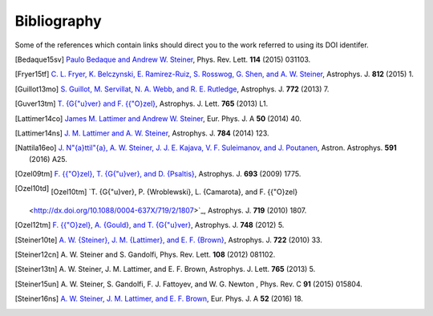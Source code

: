 Bibliography
------------

Some of the references which contain links should direct you to
the work referred to using its DOI identifer.


.. [Bedaque15sv] `Paulo Bedaque and Andrew W. Steiner
   <http://dx.doi.org/10.1103/PhysRevLett.114.031103>`_,
   Phys. Rev. Lett. **114** (2015) 031103.

.. [Fryer15tf] `C. L. Fryer, K. Belczynski, E. Ramirez-Ruiz, S. Rosswog, G. Shen, and A. W. Steiner
   <http://dx.doi.org/10.1088/0004-637X/812/1/24>`_,
   Astrophys. J. **812** (2015) 1.

.. [Guillot13mo] `S. Guillot, M. Servillat, N. A. Webb, and R. E. Rutledge
   <http://dx.doi.org/10.1088/0004-637X/772/1/7>`_,
   Astrophys. J. **772** (2013) 7.

.. [Guver13tm] `T. {G{\"u}ver} and F. {{\"O}zel}
   <http://dx.doi.org/10.1088/2041-8205/765/1/L1>`_,
   Astrophys. J. Lett. **765** (2013) L1.

.. [Lattimer14co] `James M. Lattimer and Andrew W. Steiner
   <http://dx.doi.org/10.1140/epja/i2014-14040-y>`_,
   Eur. Phys. J. A **50** (2014) 40.

.. [Lattimer14ns] `J. M. Lattimer and A. W. Steiner
   <http://dx.doi.org/10.1088/0004-637X/784/2/123>`_,
   Astrophys. J. **784** (2014) 123.

.. [Nattila16eo] `J. N\"{a}ttil\"{a}, A. W. Steiner, J. J. E. Kajava, V. F. Suleimanov, and J. Poutanen
   <http://dx.doi.org/10.1051/0004-6361/201527416>`_,
   Astron. Astrophys. **591** (2016) A25.

.. [Ozel09tm] `F. {{\"O}zel}, T. {G{\"u}ver}, and D. {Psaltis}
   <http://dx.doi.org/10.1088/0004-637X/693/2/1775>`_,
   Astrophys. J. **693** (2009) 1775.

.. [Ozel10td] .. [Ozel10tm] `T. {G{\"u}ver}, P. {Wroblewski}, L. {Camarota}, and F. {{\"O}zel}
   <http://dx.doi.org/10.1088/0004-637X/719/2/1807>`_,
   Astrophys. J. **719** (2010) 1807.

.. [Ozel12tm] `F. {{\"O}zel}, A. {Gould}, and T. {G{\"u}ver}
   <http://dx.doi.org/10.1088/0004-637X/748/1/5>`_,
   Astrophys. J. **748** (2012) 5.

.. [Steiner10te] `A. W. {Steiner}, J. M. {Lattimer}, and E. F. {Brown}
   <http://dx.doi.org/10.1088/0004-637X/722/1/33>`_,
   Astrophys. J. **722** (2010) 33.

.. [Steiner12cn] A. W. Steiner and S. Gandolfi,
   Phys. Rev. Lett. **108** (2012) 081102.

.. [Steiner13tn] A. W. Steiner, J. M. Lattimer, and E. F. Brown,
   Astrophys. J. Lett. **765** (2013) 5.

.. [Steiner15un] A. W. Steiner, S. Gandolfi, F. J. Fattoyev, and W. G. Newton ,
   Phys. Rev. C **91** (2015) 015804.

.. [Steiner16ns] `A. W. Steiner, J. M. Lattimer, and E. F. Brown
   <http://dx.doi.org/10.1140/epja/i2016-16018-1>`_,
   Eur. Phys. J. A **52** (2016) 18.

